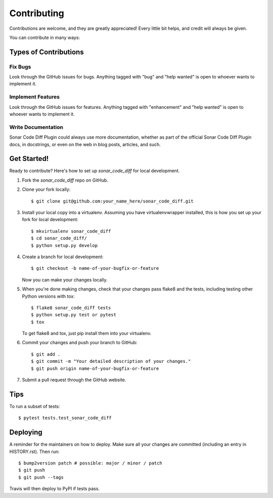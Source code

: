 .. highlight:: shell

============
Contributing
============

Contributions are welcome, and they are greatly appreciated! Every little bit
helps, and credit will always be given.

You can contribute in many ways:

Types of Contributions
----------------------

Fix Bugs
~~~~~~~~

Look through the GitHub issues for bugs. Anything tagged with "bug" and "help
wanted" is open to whoever wants to implement it.

Implement Features
~~~~~~~~~~~~~~~~~~

Look through the GitHub issues for features. Anything tagged with "enhancement"
and "help wanted" is open to whoever wants to implement it.

Write Documentation
~~~~~~~~~~~~~~~~~~~

Sonar Code Diff Plugin could always use more documentation, whether as part of the
official Sonar Code Diff Plugin docs, in docstrings, or even on the web in blog posts,
articles, and such.

Get Started!
------------

Ready to contribute? Here's how to set up `sonar_code_diff` for local development.

1. Fork the `sonar_code_diff` repo on GitHub.
2. Clone your fork locally::

    $ git clone git@github.com:your_name_here/sonar_code_diff.git

3. Install your local copy into a virtualenv. Assuming you have virtualenvwrapper installed, this is how you set up your fork for local development::

    $ mkvirtualenv sonar_code_diff
    $ cd sonar_code_diff/
    $ python setup.py develop

4. Create a branch for local development::

    $ git checkout -b name-of-your-bugfix-or-feature

   Now you can make your changes locally.

5. When you're done making changes, check that your changes pass flake8 and the
   tests, including testing other Python versions with tox::

    $ flake8 sonar_code_diff tests
    $ python setup.py test or pytest
    $ tox

   To get flake8 and tox, just pip install them into your virtualenv.

6. Commit your changes and push your branch to GitHub::

    $ git add .
    $ git commit -m "Your detailed description of your changes."
    $ git push origin name-of-your-bugfix-or-feature

7. Submit a pull request through the GitHub website.

Tips
----

To run a subset of tests::

$ pytest tests.test_sonar_code_diff


Deploying
---------

A reminder for the maintainers on how to deploy.
Make sure all your changes are committed (including an entry in HISTORY.rst).
Then run::

$ bump2version patch # possible: major / minor / patch
$ git push
$ git push --tags

Travis will then deploy to PyPI if tests pass.
